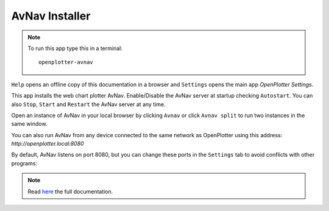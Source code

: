 .. |mhelp| image:: ../img/help.png
.. |mSettings| image:: ../img/settings.png
.. |OPavnav| image:: img/sailboat48rinstall.png
.. |OPavnavStop| image:: img/stop.png
.. |OPavnavStart| image:: img/start.png
.. |OPavnavRestart| image:: img/restart.png
.. |OPavnavSettings| image:: img/settings2.png
.. |OPavnavRun| image:: img/sailboat24r.png
.. |OPavnavRun2| image:: img/sailboat24rs.png

|OPavnav| AvNav Installer
#########################


.. note::
	To run this app type this in a terminal:

	.. parsed-literal::

		openplotter-avnav

.. image:: img/avnav0.png

|mhelp| ``Help`` opens an offline copy of this documentation in a browser and |mSettings| ``Settings`` opens the main app *OpenPlotter Settings*.


This app installs the web chart plotter AvNav. Enable/Disable the AvNav server at startup checking ``Autostart``.
You can also |OPavnavStop| ``Stop``, |OPavnavStart| ``Start`` and |OPavnavRestart| ``Restart`` the AvNav server at any time.

Open an instance of AvNav in your local browser by clicking |OPavnavRun| ``Avnav`` or click |OPavnavRun2| ``Avnav split`` to run two instances in the same window.

You can also run AvNav from any device connected to the same network as OpenPlotter using this address: *http://openplotter.local:8080*

By default, AvNav listens on port 8080, but you can change these ports in the |OPavnavSettings| ``Settings`` tab to avoid conflicts with other programs:

.. image:: img/avnav1.png

.. note::
	Read `here <http://wellenvogel.de/software/avnav/docs/beschreibung.html?lang=en>`_  the full documentation.
